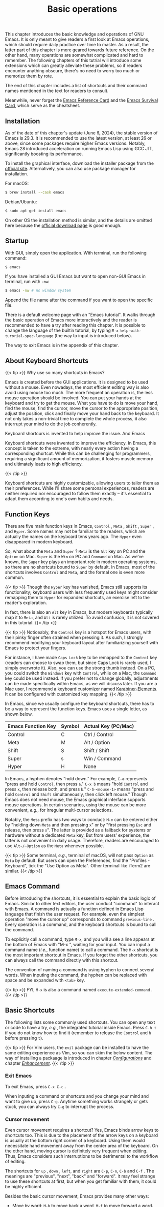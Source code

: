 #+TITLE: Basic operations
#+WEIGHT: 2

This chapter introduces the basic knowledge and operations of GNU Emacs. It is only meant to give readers a first look at Emacs operations, which should require daily practice over time to master. As a result, the latter part of this chapter is more geared towards future reference. On the other hand, many operations are somewhat complicated and hard to remember. The following chapters of this tutrial will introduce some extensions which can greatly alleviate these problems, so if readers encounter anything obscure, there's no need to worry too much or memorize them by rote.

The end of this chapter includes a list of shortcuts and their command names mentioned in the text for readers to consult.

Meanwhile, never forget the [[https://www.gnu.org/software/emacs/refcards/pdf/refcard.pdf][Emacs Reference Card]] and the [[https://www.gnu.org/software/emacs/refcards/pdf/survival.pdf][Emacs Survival Card]], which serve as the cheatsheet.

** Installation

As of the date of this chapter's update (June 6, 2024), the stable version of Emacs is 29.3. It is recommended to use the latest version, at least 26 or above, since some packages require higher Emacs versions. Notably, Emacs 28 introduced acceleration on running Emacs Lisp using GCC JIT, significantly boosting its performance.

To install the graphical interface, download the installer package from the [[https://www.gnu.org/software/emacs/][official site]]. Alternatively, you can also use package manager for installation.

For macOS:

#+begin_src bash
$ brew install --cask emacs
#+end_src

Debian/Ubuntu:

#+begin_src bash
$ sudo apt-get install emacs
#+end_src

On other OS the installation method is similar, and the details are omitted here because the [[https://www.gnu.org/software/emacs/download.html][official download page]] is good enough.

** Startup

With GUI, simply open the application. With terminal, run the following command:

#+begin_src bash
$ emacs
#+end_src

If you have installed a GUI Emacs but want to open non-GUI Emacs in terminal, run with ~-nw~:

#+begin_src bash
$ emacs -nw # no window system
#+end_src

Append the file name after the command if you want to open the specific file.

There is a default welcome page with an "Emacs tutorial". It walks through the basic operation of Emacs more interactively and the reader is recommended to have a try after reading this chapter. It is possible to change the language of the builtin tutorial, by typing ~M-x~ ~help-with-turorial-spec-language~ (the way to input is introduced below). 

#+NAME: emacs-learning-curve
[[../images/emacs-book/basic/startup.png]]

The way to exit Emacs is in the appendix of this chapter.

** About Keyboard Shortcuts

{{< tip >}}
Why use so many shortcuts in Emacs?

Emacs is created before the GUI applications. It is designed to be used without a mouse. Even nowadays, the most efficient editing way is also avoid using mouse too much. The more frequent an operation is, the less mouse operation should be involved. You can put your hands at the keyboard and try to get the mouse. What you have to do is move your hand, find the mouse, find the cursor, move the cursor to the appropriate position, adjust the position, click and finally move your hand back to the keyboard. It not only takes a non-trivial time to complete the whole process, it also interrupt your mind to do the job conherently.

Keyboard shortcurs is invented to help improve the issue. And Emacs

Keyboard shortcuts were invented to improve the efficiency. In Emacs, this concept is taken to the extreme, with nearly every action having a corresponding shortcut. While this can be challenging for programmers, requiring a significant amount of memorization, it fosters muscle memory and ultimately leads to high efficiency.

{{< /tip >}}

Keyboard shortcuts are highly customizable, allowing users to tailor them as their preferences. While I'll share some personal experiences, readers are neither required nor encouraged to follow them exactly – it's essential to adapt them according to one's own habits and needs.

** Function Keys

There are five main function keys in Emacs,  ~Control~ , ~Meta~ ,  ~Shift~ , ~Super~ , and ~Hyper~. Some names may not be familiar to the readers, which are actually the names on the keyboard tens years ago. The ~Hyper~ even disappeared in modern keyboard.

So, what about the ~Meta~ and ~Super~ ? ~Meta~ is the ~Alt~ key on PC and the ~Option~ on Mac. ~Super~ is the ~Win~ on PC and ~Command~ on Mac. As we've known, the ~Super~ key plays an important role in modern operating systems, so there are no  shortcuts bound to ~Super~ by default. In Emacs, most of the shortcuts involves ~Control~ and ~Meta~, and the formal one is even more common.

{{< tip >}}
Though the ~Hyper~ key has vanished, Emacs still supports its functionality; keyboard users with less frequently used keys might consider remapping them to ~Hyper~ for expanded shortcuts, an exercise left to the reader's exploration.

In fact, there is also an ~Alt~ key in Emacs, but modern keyboards typically map it to ~Meta~, and ~Alt~ is rarely utilized. To avoid confusion, it is not covered in this tutorial.
{{< /tip >}}

{{< tip >}}
Noticeably, the ~Control~ key is a hotspot for Emacs users, with their pinky finger often strained when pressing it. As such, I strongly recommend modifying your keyboard layout after familiarizing yourself with Emacs to protect your fingers.

For instance, I have made ~Caps Lock~ key to be remapped to the ~Control~ key (readers can choose to swap them, but since Caps Lock is rarely used, I simply overwrote it). Also, you can use the strong thumb instead. On a PC, you could switch the ~Windows~ key with ~Control~, while on a Mac, the ~Command~ key could be used instead. If you prefer not to change globally, adjustments can be made specifically within Emacs, as we will discuss later.
If you are a Mac user, I recommend a keyboard customizer named [[https://karabiner-elements.pqrs.org/][Karabiner-Elements]]. It can be configured with customized key mapping. 
{{< /tip >}}

In Emacs, since we usually configure the keyboard shortcuts, there has to be a way to represent the function keys. Emacs uses a single letter, as shown below.

| Emacs Function Key | Symbol | Actual Key (PC/Mac) |
|--------------------+--------+---------------------|
| Control            | C      | Ctrl / Control      |
| Meta               | M      | Alt / Option        |
| Shift              | S      | Shift / Shift       |
| Super              | s      | Win / Command       |
| Hyper              | H      | None                |

In Emacs, a hyphen denotes "hold down." For example, ~C-a~ represents "press and hold ~Control~, then press ~a~." ~C-x b~ means "hold ~Control~ and press ~x~, then release both, and press ~b~." ~C-S-<mouse-1>~ means "press and hold ~Control~ and ~Shift~ simultaneously, then click left mouse." Though Emacs does not need mouse, the Emacs graphical interface supports mouse operations. In certain scenarios, using the mouse can be more convenient, /e.g./, for irregular multi-cursor selections.

Notably, the ~Meta~ prefix has two ways to conduct: ~M-x~ can be entered either by "holding down ~Meta~ and then pressing ~x~" or by "first pressing ~Esc~ and release, then press ~x~". The latter is provided as a fallback for systems or hardware without a dedicated ~Meta~ key. But from users' experience, the latter is not convenient in daily usage. Therefore, readers are encouraged to use ~Alt~/~Option~ as the ~Meta~ whenever possible.

{{< tip >}}
Some terminal, /e.g./, terminal of macOS, will not pass ~Option~ as ~Meta~ by default. But users can open the Preferences, find the "Profiles - Keyboard", tick the "Use Option as Meta". Other terminal like iTerm2 are similar. 
{{< /tip >}}

** Emacs Command

Before introducing the shortcuts, it is essential to explain the basic logic of Emacs. Similar to other text editors, the user conduct "command" to interact with Emacs. A command is actually a function defined in Emacs Lisp language that finish the user request. For example, even the simplest operation "move the cursor up" corresponds to command ~previous-line~ . Every operation is a command, and the keyboard shortcuts is bound to call the command.  

To explicitly call a command, type ~M-x~, and you will a see a line appears at the bottom of Emacs with "M-x ", waiting for your input. You can input a command name (/i.e./, function name) to call a command. The ~M-x~ shortcut is the most important shortcut in Emacs. If you forget the other shortcuts, you can always call the command directly with this shortcut.

The convention of naming a command is using hyphen to connect several words. When inputing the command, the hyphen can be replaced with space and be expanded with ~<tab>~ key.

{{< tip >}}
FYI, ~M-x~ is also a command named ~execute-extended-command~ .
{{< /tip >}}

** Basic Shortcuts

The following lists some commonly used shortcuts. You can open any text or code to have a try, /e.g./, the integrated tutorial inside Emacs. Press ~C-h t~ if you do not know how to find it (remember to release the ~Control~ and ~h~ before pressing ~t~).

{{< tip >}}
For Vim users, the ~evil~ package can be installed to have the same editing experience as Vim, so you can skim the below content. The way of installing a packaage is introduced in chapter /[[../configurations][Configurations]]/ and chapter /[[../enhancement][Enhancement]]/. 
{{< /tip >}}

*** Exit Emacs

To exit Emacs, press ~C-x C-c~ .

When inputing a command or shortcuts and you change your mind and want to give up, press ~C-g~. Anytime something works strangely or gets stuck, you can always try ~C-g~ to interrupt the process.

*** Cursor movement

Even cursor movement requires a shortcut? Yes, Emacs binds arrow keys to shortcuts too. This is due to the placement of the arrow keys on a keyboard is usually at the bottom right corner of a keyboard. Using them would necessitate hand movement away from the center area of the keyboard. On the other hand, moving cursor is definitely very frequent when editing. Thus, Emacs considers such interruptions to be detrimental to the workflow of editing.

The shortcuts for ~up~ , ~down~ , ~left~, and ~right~ are ~C-p~, ~C-n~, ~C-b~ and ~C-f~ . The meanings are "previous", "next", "back" and "forward". It may feel strange to use these shortcuts at first, but when you get familiar with them, it could be highly efficient.

Besides the basic cursor movement, Emacs provides many other ways:

- Move by word: ~M-b~ to move back a word, ~M-f~ to move forward a word.
- Beginning and end
  - Line: ~C-a~ to move to the beginning of a line. ~C-e~ to move to the end of a line. Since many programming language has indent with spaces or tab, ~C-a~ will always move to the exact beginning of the line including white spaces, which is not often the case we want. Press ~M-m~ to move to the beginning of the line excluding the indention. The following chapter /[[../optimization/#headline-8][Improve the native operations]]/ will introduce a package ~mwim~ to improve this operation.
  - Sentence: ~M-a~ to move to the beginning of a sentence. ~M-e~ to move to the end of a sentence.
  - File: ~M-<~ to move to the beginning of a file. ~M->~ to move to the end of a file. Notice that you need to press and hold ~Meta~ , ~Shift~ and comma / period at the same time.
- Window: the first time you press ~M-r~ , the cursor will move to the center of current window. Pressing it again move to the top and the pressing the third time to move the bottom.

By the way, macOS has some of these cursor movement shortcuts globally. The reader is highly recommended to practice these shortcuts and fosters muscle memory.

{{< tip >}}
To make things fun, readers can play the Snake game inside Emacs to practice the cursor movement. Press ~M-~~ to call ~tmm-menubar~, press ~t~ to choose "Tools", press ~g~ to choose "Games", and press ~s~ to choose "Snake". Here you go!
{{< /tip >}}
*** Editing
- Delete character: to delete a character before the cursor, press backspace as usual (which is called ~<DEL>~ or ~<backspace>~ in Emacs). To delete a character after the cursor, use ~C-d~ .
- Kill word: Press ~M-d~ to delete a word after the cursor. Press ~M-<DEL>~ to delete a word before cursor.
- Kill sentence: Press ~M-k~ to kill the sentence from current point to the end.
- Kill line: Press ~C-k~ to kill the line from current point to the end.
- Select a region: move cursor to the beginning, press ~C-SPC~ (~SPC~ means space). A string "Mark set" will appear at the bottom of the window, which means selection start. Then move the cursor to the end of the region you want to select, same as usual. Press ~C-g~ to cancle.
- Copy: Press ~M-w~ to copy a region.
- Kill: Press ~C-w~ to kill a region.

Readers should have noticed that here we mention two operations, "Delete" and "Kill". "Delete" is delete the content completely. "Kill" is similar to "cut", which means the content will be saved to a history and could be pasted to another position, which is called "insert".

{{< tip >}}
According to the author's experience, copy is more common than kill, and pressing ~Control~ is more convenient than ~Meta~ . As a result, the author swapped the two bindings to make ~C-w~ to copy and ~M-w~ to kill. You can also modify the bindings as your will. 
{{< /tip >}}

Emacs keeps a history ring that stores the content you've killed. Press ~C-y~ to paste the latest content, which is called "yank" in Emacs. To paste older history, press ~M-y~ after pressing ~C-y~ , and keep pressing ~M-y~ to scroll back. Actually this is not intuitive enough, so in the chapter /[[../optimization/#headline-1][Improve the native operations]]/ we will introduced a package ~counsel~ to help.

- Undo: to undo the latest operation, press ~C-/~ or ~C-_~ or ~C-x u~. One execption is that directly editing text will be undone in group up to 20.
- Redo: Emacs keeps the operations history also in a ring. To redo, you need to press ~C-g~, which means "no operation" and do the "undo", leading to a redo. It can also be seen as ~C-g~ changes the moving direction of the history ring. Readers might complain that this is very intuitive, so in chapter /[[../optimization/#headline-9][Improve the native operations]]/ we will introduce a package ~undo-tree~ to help.

*** Mark and jump

The ~C-SPC~ command mentioned above is not only used to select a region of text. It is actually making a mark. A common practice is press ~C-SPC~ twice to make a mark without select any text. Then if we have moved the cursor to somewhere else, press ~C-x C-SPC~ or ~C-u C-SPC~ will jump directly back to where we marked. Also, package ~counsel~ will help improve the process.

To jump to a specific line, press ~M-g M-g~ and input the line number, then press enter.
*** Repeat

Emacs provides a feature to repeat a command several times. Specificly, press ~C-u~ and input a number, then do the operation you want. For example, press ~C-u 12 C-n~ will move the cursor down by 12 lines. If no number is input, the default number is 4. This operation is actually passing a number as parameter to the ~C-n~.

Besides, you can also press and hold ~Meta~ or ~C-M-~ and press a number to do the same thing. In GUI Emacs, you can also press and hold ~Ctrl~ and press a number.    

{{< tip >}}
~C-u~ is actually a shortcut for ~universal-argument~ for "prefix argument". For most command, it means repeat the command several times. For the other commands, it has special meanings. For example, pressing ~C-u M-x~ means "search command by prefix". An analogy is that we press ~1~ to type a 1 and we press ~shift+1~ to type an exclamation mark. ~C-u~ is the same as the ~shift~. Since a number argument can be passed to ~C-u~, it can be used to many things. To find commands that support the prefix argument, see the help message in the command's manual, instructed in section [[../basic/#headline-15][Get Help]].
{{< /tip >}}

*** Page movement

Press ~C-v~ to scroll one page down, ~M-v~ to scroll up. Emacs will keep 3 lines not being scrolled to make it more comfortable.

Press ~C-l~ once to scroll the content and make the current position of the cursor at the center of the window. Press again to make the position of the cursor at the top of the window. Press the third time to make it to the bottom.

*** Search

To search after the current position of the cursor, press ~C-s~ . A prompt "I-search: " will show at the bottom of the window. Input the text you want to search.

To find the next pattern matched, press ~C-s~ again. If you find your desired pattern, press enter to stay here. If you want to give up the searching, press ~C-g~ and it will jump back to where you've started.

To find the pattern before the current cursor, press ~C-r~ instead. 

Package ~swiper~ will make things easier, which will be introduced in chapter /[[../optimization/#headline-1][Improve the native operations]]/.

*** Other tricks

- Swap the character before and after the cursor: ~C-t~. Swap the word instead: ~M-t~. Swap the line: ~C-x C-t~. Also there are ways to swap the sentence, paragraph and region, see the [[and][documentation]] for details.
- Create a new line after the current line without moving cursor: ~C-o~. To make all continuous empty lines to one line: ~C-x C-o~.
- Downcase the word after the cursor: ~M-l~. Upcase the word: ~M-u~. Captilize the word: ~M-c~.
- Zoom in: ~C-x C-=~ . Zoom out: ~C-x C--~ . Reset zooming: ~C-x C-0~ .

*** Get help

Emacs has many ways to get help, all prefixed with ~C-h~.

- Get a brief help message of a shortcut: ~C-h c~ and then press the shortcut. For example, press ~C-h c C-p~ and a line "C-p runs the command previous-line" will be shown at the bottom.
- Detailed documentation of a shortcut: ~C-h k~ and press the shortcut.
- Detailed documentation of a command (function): ~C-h f~ and input the command name.
- Variable information: ~C-h v~ and input the variable name.
- Command search by keyword (Command Apropos): ~C-h a~ and input a keyword to search.
- List a documentation with a keyword: ~C-h d~ and input a keyword.

So many ways to help? Press ~C-h ?~ to list the above helps.

A small package [[../optimization][~which-key~]] can help to input shortcuts, which will be introduced in chapter /[[../enhancement/#headline-3][Improve the native operations]]/.

{{< tip >}}
Some operating systems have special key mappings, for example, macOS maps ~C-/~ to ~C-_~ and ~C-SPC~ to ~C-@~. It does not affect the editing but users should be careful if they want to rebind the keys.
{{< /tip >}}

** Appendix: commands list

| 操作描述                                            | 快捷键                  | 命令名                          |
|---------------------------------------------------+------------------------+--------------------------------|
| Execute a command                                 | M-x                    | execute-extended-command       |
| Exit Emacs                                        | C-x C-c                | save-buffers-kill-terminal     |
| Interrupt/Give up                                 | C-g                    | keyboard-quit                  |
| Line up                                           | C-p                    | previous-line                  |
| Line down                                         | C-n                    | next-line                      |
| Left                                              | C-b                    | backward-char                  |
| Right                                             | C-f                    | forward-char                   |
| Move to left by a word                            | M-b                    | backward-word                  |
| Move to right by a word                           | M-f                    | forward-word                   |
| Move to the beginning of line                     | C-a                    | move-beginning-of-line         |
| Move to the end of line                           | C-e                    | move-end-of-line               |
| Move to the beginning without indent              | M-m                    | back-to-indentation            |
| Move to the beginning of sentence                 | M-a                    | backward-sentence              |
| Move to the end of sentence                       | M-e                    | forward-sentence               |
| Move to the beginning of file                     | M-<                    | beginning-of-buffer            |
| Move to the end of file                           | M->                    | end-of-buffer                  |
| Move to center, top and bottom of window          | M-r                    | move-to-window-line-top-bottom |
| Delete character on right                         | C-d                    | delete-char                    |
| Kill word on right                                | M-d                    | kill-word                      |
| Kill word on left                                 | M-DEL                  | backward-kill-word             |
| Kill until the end of sentence                    | M-k                    | kill-sentence                  |
| Kill until the end of line                        | C-k                    | kill-line                      |
| Set mark for selection                            | C-SPC                  | set-mark-command               |
| Copy                                              | M-w                    | kill-region-save               |
| Kill (Cut)                                        | C-w                    | kill-region                    |
| Yank (Paste)                                      | C-y                    | yank                           |
| Yank history (Paste history)                      | M-y                    | yank-pop                       |
| Undo                                              | C-/ or C-_ or C-x u    | undo                           |
| Jump to last mark                                 | C-x C-SPC or C-u C-SPC | pop-global-mark                |
| Go to line                                        | M-g M-g                | goto-line                      |
| Repeat/Pass argument                              | C-u                    | universal-argument             |
| Scroll down                                       | C-v                    | scroll-up-command              |
| Scroll up                                         | M-v                    | scroll-down-command            |
| Move page to make cursor at the center/top/bottom | C-l                    | recenter-top-bottom            |
| Search forward                                    | C-s                    | isearch-forward                |
| Search backward                                   | C-r                    | isearch-backward               |
| Swap characters aside cursor                      | C-t                    | transpose-chars                |
| Swap word aside cursor                            | M-t                    | transpose-words                |
| Swap line aside cursor                            | C-x C-t                | transpose-lines                |
| New line without move cursor                      | C-o                    | open-line                      |
| Delete continuous empty lines                     | C-x C-o                | delete-blank-lines             |
| Downcase the forward word                         | M-l                    | downcase-word                  |
| Upcase the forward word                           | M-u                    | upcase-word                    |
| Captilize the forward word                        | M-c                    | capitalize-word                |
| Zoom in                                           | C-x C-=                | text-scale-adjust              |
| Zoom out                                          | C-x C--                | text-scale-adjust              |
| Reset zooming                                     | C-x C-0                | text-scale-adjust              |
| Summary the shortcut                              | C-h c                  | describe-key-briefly           |
| Documentation of the shortcut                     | C-h k                  | describe-key                   |
| Documentation of the function                     | C-h f                  | describe-function              |
| Documentation of a variable                       | C-h v                  | describe-variable              |
| Search a command by keword                        | C-h a                  | apropos-command                |
| Search a documentation by keyword                 | C-h d                  | apropos-documentation          |
| Help for help                                     | C-h ?                  | help-for-help                  |

